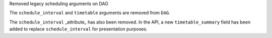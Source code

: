 Removed legacy scheduling arguments on DAG

The ``schedule_interval`` and ``timetable`` arguments are removed from ``DAG``.

The ``schedule_interval`` _attribute_ has also been removed. In the API, a new
``timetable_summary`` field has been added to replace ``schedule_interval`` for
presentation purposes.
